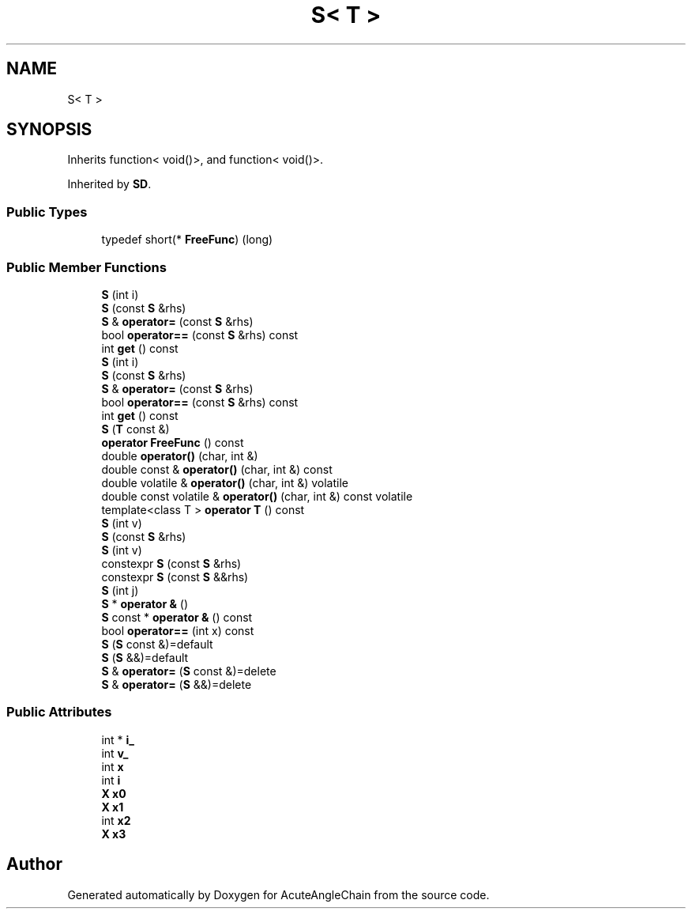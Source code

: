 .TH "S< T >" 3 "Sun Jun 3 2018" "AcuteAngleChain" \" -*- nroff -*-
.ad l
.nh
.SH NAME
S< T >
.SH SYNOPSIS
.br
.PP
.PP
Inherits function< void()>, and function< void()>\&.
.PP
Inherited by \fBSD\fP\&.
.SS "Public Types"

.in +1c
.ti -1c
.RI "typedef short(* \fBFreeFunc\fP) (long)"
.br
.in -1c
.SS "Public Member Functions"

.in +1c
.ti -1c
.RI "\fBS\fP (int i)"
.br
.ti -1c
.RI "\fBS\fP (const \fBS\fP &rhs)"
.br
.ti -1c
.RI "\fBS\fP & \fBoperator=\fP (const \fBS\fP &rhs)"
.br
.ti -1c
.RI "bool \fBoperator==\fP (const \fBS\fP &rhs) const"
.br
.ti -1c
.RI "int \fBget\fP () const"
.br
.ti -1c
.RI "\fBS\fP (int i)"
.br
.ti -1c
.RI "\fBS\fP (const \fBS\fP &rhs)"
.br
.ti -1c
.RI "\fBS\fP & \fBoperator=\fP (const \fBS\fP &rhs)"
.br
.ti -1c
.RI "bool \fBoperator==\fP (const \fBS\fP &rhs) const"
.br
.ti -1c
.RI "int \fBget\fP () const"
.br
.ti -1c
.RI "\fBS\fP (\fBT\fP const &)"
.br
.ti -1c
.RI "\fBoperator FreeFunc\fP () const"
.br
.ti -1c
.RI "double \fBoperator()\fP (char, int &)"
.br
.ti -1c
.RI "double const  & \fBoperator()\fP (char, int &) const"
.br
.ti -1c
.RI "double volatile & \fBoperator()\fP (char, int &) volatile"
.br
.ti -1c
.RI "double const volatile & \fBoperator()\fP (char, int &) const volatile"
.br
.ti -1c
.RI "template<class T > \fBoperator T\fP () const"
.br
.ti -1c
.RI "\fBS\fP (int v)"
.br
.ti -1c
.RI "\fBS\fP (const \fBS\fP &rhs)"
.br
.ti -1c
.RI "\fBS\fP (int v)"
.br
.ti -1c
.RI "constexpr \fBS\fP (const \fBS\fP &rhs)"
.br
.ti -1c
.RI "constexpr \fBS\fP (const \fBS\fP &&rhs)"
.br
.ti -1c
.RI "\fBS\fP (int j)"
.br
.ti -1c
.RI "\fBS\fP * \fBoperator &\fP ()"
.br
.ti -1c
.RI "\fBS\fP const  * \fBoperator &\fP () const"
.br
.ti -1c
.RI "bool \fBoperator==\fP (int x) const"
.br
.ti -1c
.RI "\fBS\fP (\fBS\fP const &)=default"
.br
.ti -1c
.RI "\fBS\fP (\fBS\fP &&)=default"
.br
.ti -1c
.RI "\fBS\fP & \fBoperator=\fP (\fBS\fP const &)=delete"
.br
.ti -1c
.RI "\fBS\fP & \fBoperator=\fP (\fBS\fP &&)=delete"
.br
.in -1c
.SS "Public Attributes"

.in +1c
.ti -1c
.RI "int * \fBi_\fP"
.br
.ti -1c
.RI "int \fBv_\fP"
.br
.ti -1c
.RI "int \fBx\fP"
.br
.ti -1c
.RI "int \fBi\fP"
.br
.ti -1c
.RI "\fBX\fP \fBx0\fP"
.br
.ti -1c
.RI "\fBX\fP \fBx1\fP"
.br
.ti -1c
.RI "int \fBx2\fP"
.br
.ti -1c
.RI "\fBX\fP \fBx3\fP"
.br
.in -1c

.SH "Author"
.PP 
Generated automatically by Doxygen for AcuteAngleChain from the source code\&.
